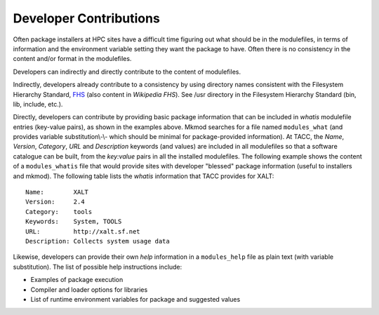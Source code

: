 Developer Contributions
------------------------

Often package installers at HPC sites have a difficult time figuring out
what should be in the modulefiles, in terms of information and the
environment variable setting they want the package to have.  
Often there is no consistency in the content and/or format
in the modulefiles.

Developers can indirectly and directly contribute to the content of
modulefiles.

Indirectly, developers already contribute to a consistency by 
using directory names consistent with the Filesystem Hierarchy Standard,
FHS_ (also content in `Wikipedia FHS`).
See /usr directory in the Filesystem Hierarchy Standard (bin, lib, include, etc.).

Directly, developers can contribute by providing basic package
information that can be included in  *whatis* modulefile entries
(key-value pairs), as shown in the examples above. Mkmod searches
for a file named ``modules_what`` (and provides variable substitution\\-\\-
which should be minimal for package-provided information).
At TACC, the *Name*, *Version*, *Category*, *URL* and 
*Description* keywords (and values) are included in all modulefiles so that
a software catalogue can be built, from the *key:value* pairs
in all the installed modulefiles. The following example shows
the content of a ``modules_whatis`` file that would provide sites
with developer "blessed" package information (useful to 
installers and mkmod). The following table lists the 
*whatis* information that TACC provides for XALT::

       Name:        XALT
       Version:     2.4
       Category:    tools
       Keywords:    System, TOOLS
       URL:         http://xalt.sf.net
       Description: Collects system usage data

Likewise, developers can provide their own *help* information in 
a ``modules_help`` file as plain text (with variable substitution).
The list of possible help instructions include:

* Examples of package execution
* Compiler and loader options for libraries
* List of runtime environment variables for package and suggested values

.. _FHS: https://refspecs.linuxfoundation.org/FHS_3.0/fhs-3.0.pdf

.. _Wikipedia FHS: https://en.wikipedia.org/wiki/Filesystem_Hierarchy_Standard

